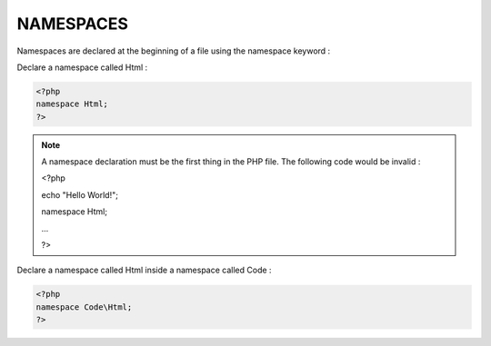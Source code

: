 NAMESPACES
===========

Namespaces are declared at the beginning of a file using the namespace keyword :

Declare a namespace called Html :

.. code-block:: php

   <?php
   namespace Html;
   ?>

.. note::

   A namespace declaration must be the first thing in the PHP file. The following code would be invalid :

   <?php

   echo "Hello World!";

   namespace Html;

   ...

   ?>

Declare a namespace called Html inside a namespace called Code :

.. code-block:: php

   <?php
   namespace Code\Html;
   ?>